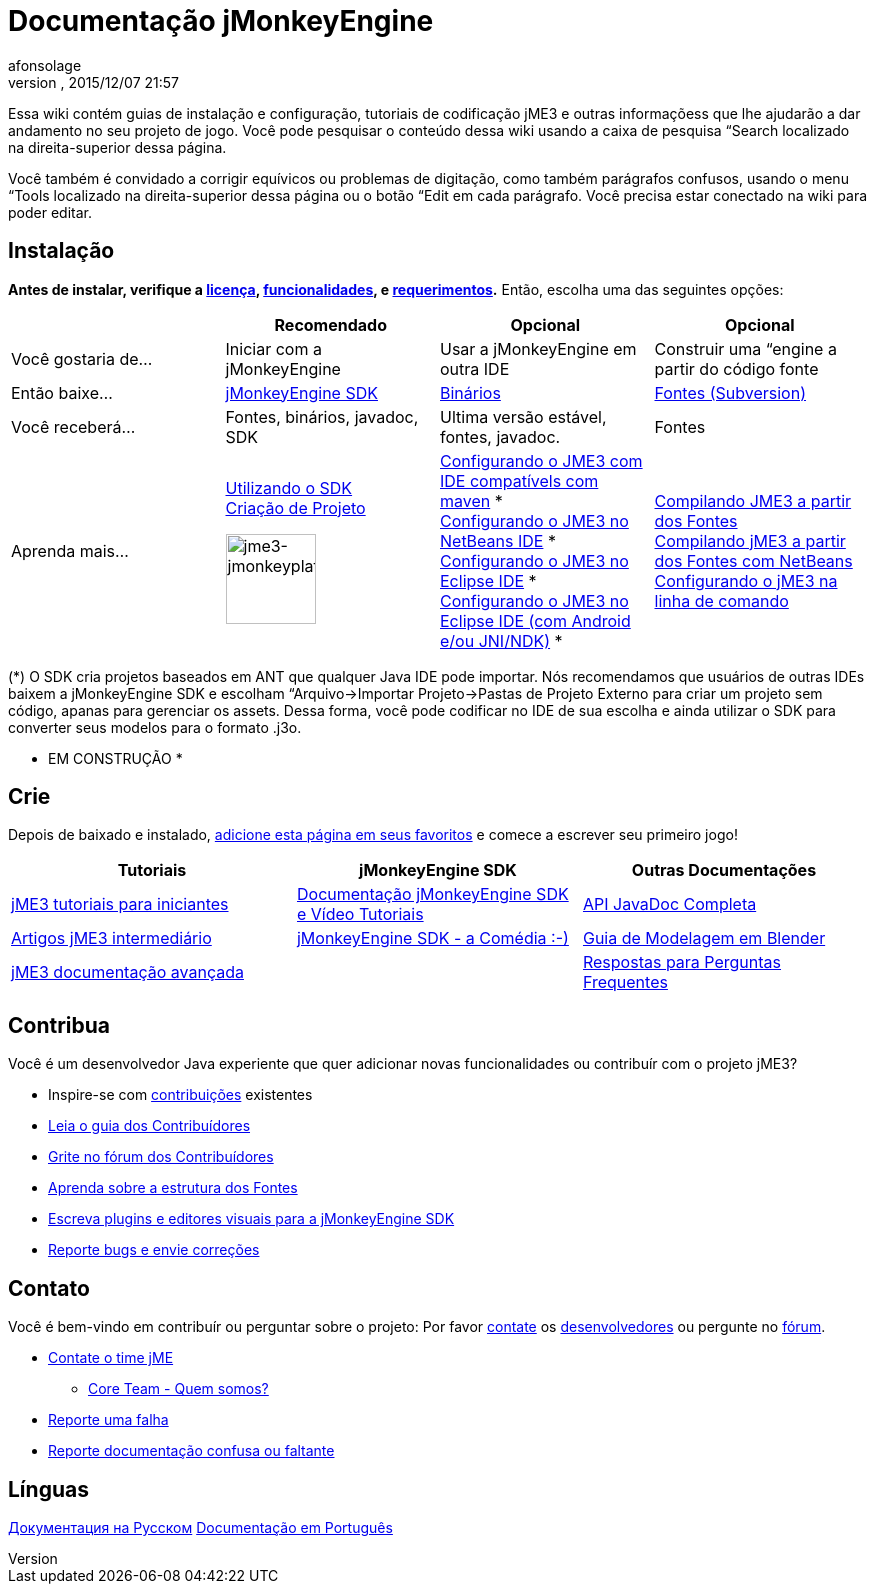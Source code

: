 = Documentação jMonkeyEngine
:author: afonsolage
:revnumber: 
:revdate: 2015/12/07 21:57
:keywords: documentation, sdk, install
ifdef::env-github,env-browser[:outfilesuffix: .adoc]


Essa wiki contém guias de instalação e configuração, tutoriais de codificação jME3 e outras informaçõess que lhe ajudarão a dar andamento no seu projeto de jogo. Você pode pesquisar o conteúdo dessa wiki usando a caixa de pesquisa “Search localizado na direita-superior dessa página.


Você também é convidado a corrigir equívicos ou problemas de digitação, como também parágrafos confusos, usando o menu “Tools localizado na direita-superior dessa página ou o botão “Edit em cada parágrafo. Você precisa estar conectado na wiki para poder editar.



== Instalação

*Antes de instalar, verifique a <<bsd_license#,licença>>, <<jme3/features#,funcionalidades>>, e <<jme3/requerimentos#,requerimentos>>.* Então, escolha uma das seguintes opções:

[cols="4", options="header"]
|===

a| 
<a| Recomendado     
<a| Opcional       
<a| Opcional  

a| Você gostaria de… 
a| Iniciar com a jMonkeyEngine 
a| Usar a jMonkeyEngine em outra IDE 
a| Construir uma “engine a partir do código fonte 

a| Então baixe… 
a| link:http://jmonkeyengine.org/downloads/[jMonkeyEngine SDK] 
a| link:http://updates.jmonkeyengine.org/stable[Binários] 
a| link:http://jmonkeyengine.googlecode.com/svn/trunk/engine[Fontes (Subversion)] 

a| Você receberá… 
a| Fontes, binários, javadoc, SDK 
a| Ultima versão estável, fontes, javadoc. 
a| Fontes 

a| Aprenda mais… 
a| <<sdk#,Utilizando o SDK>> +
<<sdk/project_creation#,Criação de Projeto>> +

image::sdk/jme3-jmonkeyplatform.png[jme3-jmonkeyplatform.png,with="144",height="90",align="center"]
 
a| <<jme3/maven#,Configurando o JME3 com IDE compatívels com maven>> * +
<<jme3/setting_up_netbeans_and_jme3#,Configurando o JME3 no NetBeans IDE>> * +
<<jme3/setting_up_jme3_in_eclipse#,Configurando o JME3 no Eclipse IDE>> * +
<<jme3/eclipse_jme3_android_jnindk#,Configurando o JME3 no Eclipse IDE (com Android e/ou JNI/NDK)>> * 
a| <<jme3/build_from_sources#,Compilando JME3 a partir dos Fontes>> +
<<jme3/build_jme3_sources_with_netbeans#,Compilando jME3 a partir dos Fontes com NetBeans>> +
<<jme3/simpleapplication_from_the_commandline#,Configurando o jME3 na linha de comando>> 

|===

(*) O SDK cria projetos baseados em ANT que qualquer Java IDE pode importar. Nós recomendamos que usuários de outras IDEs baixem a jMonkeyEngine SDK e escolham “Arquivo→Importar Projeto→Pastas de Projeto Externo para criar um projeto sem código, apanas para gerenciar os assets. Dessa forma, você pode codificar no IDE de sua escolha e ainda utilizar o SDK para converter seus modelos para o formato .j3o.


* EM CONSTRUÇÃO *



== Crie

Depois de baixado e instalado, <<jme3#,adicione esta página em seus favoritos>> e comece a escrever seu primeiro jogo!

[cols="3", options="header"]
|===

a| Tutoriais 
a| jMonkeyEngine SDK 
a| Outras Documentações 

a| <<jme3#tutorials_for_beginners,jME3 tutoriais para iniciantes>> 
a| <<sdk#,Documentação jMonkeyEngine SDK e Vídeo Tutoriais>> 
a| link:http://javadoc.jmonkeyengine.org/[API JavaDoc Completa] 

a| <<jme3#documentation_for_intermediate_users,Artigos jME3 intermediário>> 
a| <<sdk/comic#,jMonkeyEngine SDK - a Comédia :-)>> 
a| <<jme3/external/blender#,Guia de Modelagem em Blender>> 

a| <<jme3#documentation_for_advanced_users,jME3 documentação avançada>> 
<a|  
a| <<jme3/faq#,Respostas para Perguntas Frequentes>> 

|===


== Contribua

Você é um desenvolvedor Java experiente que quer adicionar novas funcionalidades ou contribuír com o projeto jME3?


*  Inspire-se com <<jme3/contributions#,contribuições>> existentes
*  link:http://hub.jmonkeyengine.org/introduction/contributors-handbook/[Leia o guia dos Contribuídores]
*  link:http://hub.jmonkeyengine.org/[Grite no fórum dos Contribuídores]
*  <<jme3/jme3_source_structure#,Aprenda sobre a estrutura dos Fontes>>
*  <<sdk#development,Escreva plugins e editores visuais para a jMonkeyEngine SDK>>
*  <<report_bugs#,Reporte bugs e envie correções>>


== Contato

Você é bem-vindo em contribuír ou perguntar sobre o projeto: Por favor mailto:&#x63;&#x6f;&#x6e;&#x74;&#x61;&#x63;&#x74;&#x40;&#x6a;&#x6d;&#x6f;&#x6e;&#x6b;&#x65;&#x79;&#x65;&#x6e;&#x67;&#x69;&#x6e;&#x65;&#x2e;&#x63;&#x6f;&#x6d;[contate] os
link:http://jmonkeyengine.org/team/[desenvolvedores] ou pergunte no link:http://hub.jmonkeyengine.org/[fórum].


*  mailto:&#x63;&#x6f;&#x6e;&#x74;&#x61;&#x63;&#x74;&#x40;&#x6a;&#x6d;&#x6f;&#x6e;&#x6b;&#x65;&#x79;&#x65;&#x6e;&#x67;&#x69;&#x6e;&#x65;&#x2e;&#x63;&#x6f;&#x6d;[Contate o time jME]
**  link:http://jmonkeyengine.org/team/[Core Team - Quem somos?]

*  <<report_bugs#,Reporte uma falha>>
*  link:http://hub.jmonkeyengine.org/c/documentation-jme3[Reporte documentação confusa ou faltante]


== Línguas

<<документация#,Документация на Русском>>
<<documentacao#,Documentação em Português>>

